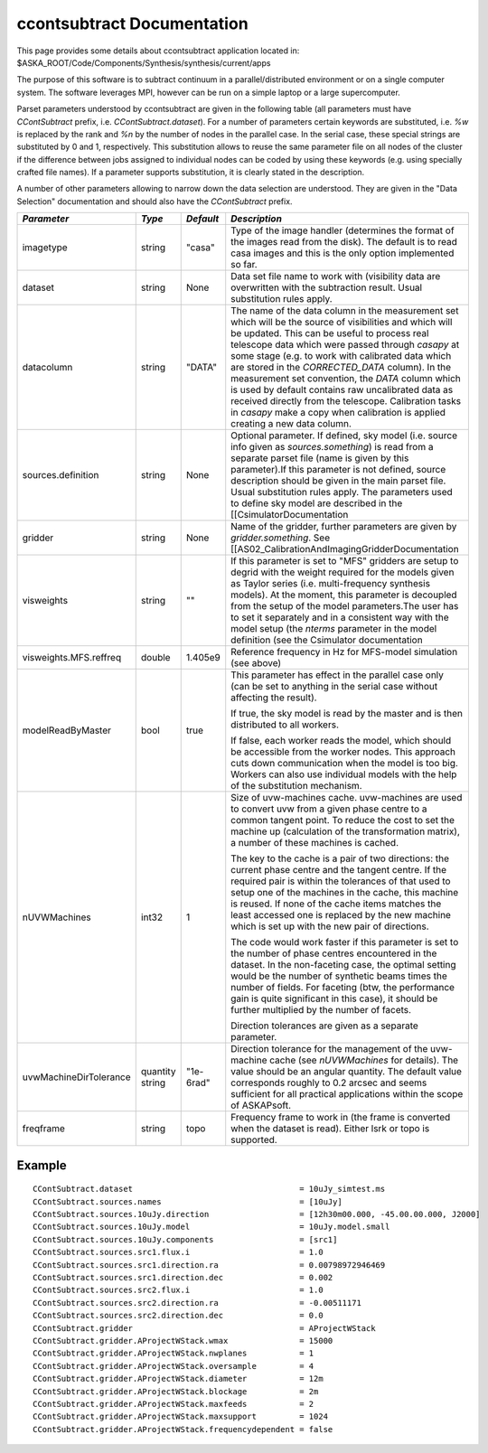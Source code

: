 ccontsubtract Documentation
===========================

This page provides some details about ccontsubtract application located in: $ASKA_ROOT/Code/Components/Synthesis/synthesis/current/apps

The purpose of this software is to subtract continuum in a parallel/distributed environment or on a single computer system. The software leverages MPI, however can be run on a simple laptop or a large supercomputer.

Parset parameters understood by ccontsubtract are given in the following table (all parameters must have *CContSubtract* prefix, i.e. *CContSubtract.dataset*). For a number of parameters certain keywords are substituted, i.e. *%w* is replaced by the rank and *%n* by the number of nodes in the parallel case. In the serial case, these special strings are substituted by 0 and 1, respectively. This substitution allows to reuse the same parameter file on all nodes of the cluster if the difference between jobs assigned to 
individual nodes can be coded by using these keywords (e.g. using specially crafted file names). If a parameter supports substitution, it is clearly stated in the description. 

A number of other parameters allowing to narrow down the data selection are understood. They are given in the "Data Selection" documentation  and should also have the *CContSubtract* prefix.


+------------------------+------------+------------+----------------------------------------------------------+
|*Parameter*             |*Type*      |*Default*   |*Description*                                             |
+========================+============+============+==========================================================+
|imagetype               |string      |"casa"      |Type of the image handler (determines the format of the   |
|                        |            |            |images read from the disk). The default is to read casa   |
|                        |            |            |images and this is the only option implemented so far.    |
|                        |            |            |                                                          |
+------------------------+------------+------------+----------------------------------------------------------+
|dataset                 |string      |None        |Data set file name to work with (visibility data are      |
|                        |            |            |overwritten with the subtraction result. Usual            |
|                        |            |            |substitution rules apply.                                 |
|                        |            |            |                                                          |
+------------------------+------------+------------+----------------------------------------------------------+
|datacolumn              |string      |"DATA"      |The name of the data column in the measurement set which  |
|                        |            |            |will be the source of visibilities and which will be      |
|                        |            |            |updated. This can be useful to process real telescope data|
|                        |            |            |which were passed through *casapy* at some stage (e.g. to |
|                        |            |            |work with calibrated data which are stored in the         |
|                        |            |            |*CORRECTED_DATA* column). In the measurement set          |
|                        |            |            |convention, the *DATA* column which is used by default    |
|                        |            |            |contains raw uncalibrated data as received directly from  |
|                        |            |            |the telescope.  Calibration tasks in *casapy* make a copy |
|                        |            |            |when calibration is applied creating a new data column.   |
|                        |            |            |                                                          |
+------------------------+------------+------------+----------------------------------------------------------+
|sources.definition      |string      |None        |Optional parameter.  If defined, sky model (i.e. source   |
|                        |            |            |info given as *sources.something*) is read from a separate|
|                        |            |            |parset file (name is given by this parameter).If this     |
|                        |            |            |parameter is not defined, source description should be    |
|                        |            |            |given in the main parset file. Usual substitution rules   |
|                        |            |            |apply. The parameters used to define sky model are        |
|                        |            |            |described in the [[CsimulatorDocumentation                |
|                        |            |            |                                                          |
+------------------------+------------+------------+----------------------------------------------------------+
|gridder                 |string      |None        |Name of the gridder, further parameters are given by      |
|                        |            |            |*gridder.something*. See                                  |
|                        |            |            |[[AS02_CalibrationAndImagingGridderDocumentation          |
|                        |            |            |                                                          |
+------------------------+------------+------------+----------------------------------------------------------+
|visweights              |string      |""          |If this parameter is set to "MFS" gridders are setup to   |
|                        |            |            |degrid with the weight required for the models given as   |
|                        |            |            |Taylor series (i.e. multi-frequency synthesis models). At |
|                        |            |            |the moment, this parameter is decoupled from the setup of |
|                        |            |            |the model parameters.The user has to set it separately and|
|                        |            |            |in a consistent way with the model setup (the *nterms*    |
|                        |            |            |parameter in the model definition (see the                |
|                        |            |            |Csimulator documentation                                  |
|                        |            |            |                                                          |
+------------------------+------------+------------+----------------------------------------------------------+
|visweights.MFS.reffreq  |double      |1.405e9     |Reference frequency in Hz for MFS-model simulation (see   |
|                        |            |            |above)                                                    |
|                        |            |            |                                                          |
+------------------------+------------+------------+----------------------------------------------------------+
|modelReadByMaster       |bool        |true        |This parameter has effect in the parallel case only (can  |
|                        |            |            |be set to anything in the serial case without affecting   |
|                        |            |            |the result).                                              |
|                        |            |            |                                                          |
|                        |            |            |If true, the sky model is read by the master and is then  |
|                        |            |            |distributed to all workers.                               |
|                        |            |            |                                                          |
|                        |            |            |If false, each worker reads the model, which should be    |
|                        |            |            |accessible from the worker nodes. This approach cuts down |
|                        |            |            |communication when the model is too big. Workers can also |
|                        |            |            |use individual models with the help of the substitution   |
|                        |            |            |mechanism.                                                |
+------------------------+------------+------------+----------------------------------------------------------+
|nUVWMachines            |int32       |1           |Size of uvw-machines cache. uvw-machines are used to      |
|                        |            |            |convert uvw from a given phase centre to a common tangent |
|                        |            |            |point. To reduce the cost to set the machine up           |
|                        |            |            |(calculation of the transformation matrix), a number of   |
|                        |            |            |these machines is cached.                                 |
|                        |            |            |                                                          |
|                        |            |            |The key to the cache is a pair of two directions: the     |
|                        |            |            |current phase centre and the tangent centre. If the       |
|                        |            |            |required pair is within the tolerances of that used to    |
|                        |            |            |setup one of the machines in the cache, this machine is   |
|                        |            |            |reused. If none of the cache items matches the least      |
|                        |            |            |accessed one is replaced by the new machine which is set  |
|                        |            |            |up with the new pair of directions.                       |
|                        |            |            |                                                          |
|                        |            |            |The code would work faster if this parameter is set to the|
|                        |            |            |number of phase centres encountered in the dataset. In the|
|                        |            |            |non-faceting case, the optimal setting would be the number|
|                        |            |            |of synthetic beams times the number of fields. For        |
|                        |            |            |faceting (btw, the performance gain is quite significant  |
|                        |            |            |in this case), it should be further multiplied by the     |
|                        |            |            |number of facets.                                         |
|                        |            |            |                                                          |
|                        |            |            |Direction tolerances are given as a separate parameter.   |
+------------------------+------------+------------+----------------------------------------------------------+
|uvwMachineDirTolerance  |quantity    |"1e-6rad"   |Direction tolerance for the management of the uvw-machine |
|                        |string      |            |cache (see *nUVWMachines* for details). The value should  |
|                        |            |            |be an angular quantity. The default value corresponds     |
|                        |            |            |roughly to 0.2 arcsec and seems sufficient for all        |
|                        |            |            |practical applications within the scope of ASKAPsoft.     |
|                        |            |            |                                                          |
+------------------------+------------+------------+----------------------------------------------------------+
|freqframe               |string      |topo        |Frequency frame to work in (the frame is converted when   |
|                        |            |            |the dataset is read). Either lsrk or topo is supported.   |
|                        |            |            |                                                          |
+------------------------+------------+------------+----------------------------------------------------------+


Example
-------

::

    CContSubtract.dataset                                   = 10uJy_simtest.ms
    CContSubtract.sources.names                             = [10uJy]
    CContSubtract.sources.10uJy.direction                   = [12h30m00.000, -45.00.00.000, J2000]
    CContSubtract.sources.10uJy.model                       = 10uJy.model.small
    CContSubtract.sources.10uJy.components                  = [src1]
    CContSubtract.sources.src1.flux.i                       = 1.0
    CContSubtract.sources.src1.direction.ra                 = 0.00798972946469
    CContSubtract.sources.src1.direction.dec                = 0.002
    CContSubtract.sources.src2.flux.i                       = 1.0
    CContSubtract.sources.src2.direction.ra                 = -0.00511171
    CContSubtract.sources.src2.direction.dec                = 0.0
    CContSubtract.gridder                                   = AProjectWStack
    CContSubtract.gridder.AProjectWStack.wmax               = 15000
    CContSubtract.gridder.AProjectWStack.nwplanes           = 1
    CContSubtract.gridder.AProjectWStack.oversample         = 4
    CContSubtract.gridder.AProjectWStack.diameter           = 12m
    CContSubtract.gridder.AProjectWStack.blockage           = 2m
    CContSubtract.gridder.AProjectWStack.maxfeeds           = 2
    CContSubtract.gridder.AProjectWStack.maxsupport         = 1024
    CContSubtract.gridder.AProjectWStack.frequencydependent = false
